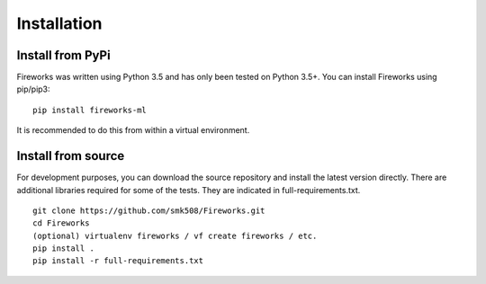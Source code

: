 Installation
=================

Install from PyPi
-----------------------

Fireworks was written using Python 3.5 and has only been tested on Python 3.5+.
You can install Fireworks using pip/pip3:

::

    pip install fireworks-ml

It is recommended to do this from within a virtual environment.

Install from source
-----------------------

For development purposes, you can download the source repository and install the latest version directly.
There are additional libraries required for some of the tests. They are indicated in full-requirements.txt.

::

    git clone https://github.com/smk508/Fireworks.git
    cd Fireworks
    (optional) virtualenv fireworks / vf create fireworks / etc.
    pip install .
    pip install -r full-requirements.txt
